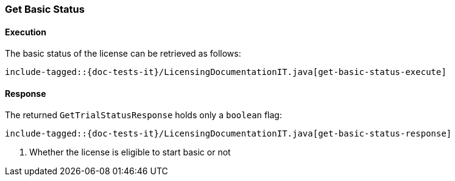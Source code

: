 [[java-rest-high-get-basic-status]]
=== Get Basic Status

[[java-rest-high-get-basic-status-execution]]
==== Execution

The basic status of the license can be retrieved as follows:

["source","java",subs="attributes,callouts,macros"]
--------------------------------------------------
include-tagged::{doc-tests-it}/LicensingDocumentationIT.java[get-basic-status-execute]
--------------------------------------------------

[[java-rest-high-get-basic-status-response]]
==== Response

The returned `GetTrialStatusResponse` holds only a `boolean` flag:

["source","java",subs="attributes,callouts,macros"]
--------------------------------------------------
include-tagged::{doc-tests-it}/LicensingDocumentationIT.java[get-basic-status-response]
--------------------------------------------------
<1> Whether the license is eligible to start basic or not
